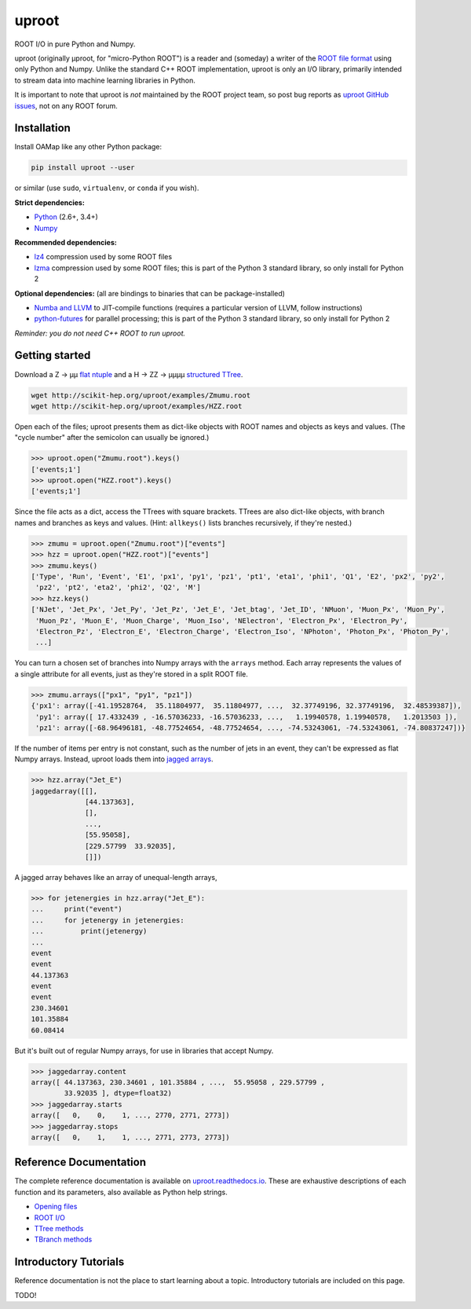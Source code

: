 .. inclusion-marker-1-do-not-remove

uproot
======

.. image:: https://travis-ci.org/scikit-hep/uproot.svg?branch=master
   :target: https://travis-ci.org/scikit-hep/uproot

ROOT I/O in pure Python and Numpy.

uproot (originally μproot, for "micro-Python ROOT") is a reader and (someday) a writer of the `ROOT file format <https://root.cern/>`_ using only Python and Numpy. Unlike the standard C++ ROOT implementation, uproot is only an I/O library, primarily intended to stream data into machine learning libraries in Python.

It is important to note that uproot is *not* maintained by the ROOT project team, so post bug reports as `uproot GitHub issues <https://github.com/scikit-hep/uproot/issues>`_, not on any ROOT forum.

.. inclusion-marker-2-do-not-remove

Installation
------------

Install OAMap like any other Python package:

.. code-block:: bash

    pip install uproot --user

or similar (use ``sudo``, ``virtualenv``, or ``conda`` if you wish).

**Strict dependencies:**

- `Python <http://docs.python-guide.org/en/latest/starting/installation/>`_ (2.6+, 3.4+)
- `Numpy <https://scipy.org/install.html>`_

**Recommended dependencies:**

- `lz4 <https://anaconda.org/anaconda/lz4>`_ compression used by some ROOT files
- `lzma <https://anaconda.org/anaconda/lzma>`_ compression used by some ROOT files; this is part of the Python 3 standard library, so only install for Python 2

**Optional dependencies:** (all are bindings to binaries that can be package-installed)

- `Numba and LLVM <http://numba.pydata.org/numba-doc/latest/user/installing.html>`_ to JIT-compile functions (requires a particular version of LLVM, follow instructions)
- `python-futures <https://pypi.python.org/pypi/futures>`_ for parallel processing; this is part of the Python 3 standard library, so only install for Python 2

*Reminder: you do not need C++ ROOT to run uproot.*

.. inclusion-marker-3-do-not-remove

Getting started
---------------

Download a Z → μμ `flat ntuple <http://scikit-hep.org/uproot/examples/Zmumu.root>`_ and a H → ZZ → μμμμ `structured TTree <http://scikit-hep.org/uproot/examples/HZZ.root>`_.

.. code-block:: bash

    wget http://scikit-hep.org/uproot/examples/Zmumu.root
    wget http://scikit-hep.org/uproot/examples/HZZ.root

Open each of the files; uproot presents them as dict-like objects with ROOT names and objects as keys and values. (The "cycle number" after the semicolon can usually be ignored.)

.. code-block:: python

    >>> uproot.open("Zmumu.root").keys()
    ['events;1']
    >>> uproot.open("HZZ.root").keys()
    ['events;1']

Since the file acts as a dict, access the TTrees with square brackets. TTrees are also dict-like objects, with branch names and branches as keys and values. (Hint: ``allkeys()`` lists branches recursively, if they're nested.)

.. code-block:: python

    >>> zmumu = uproot.open("Zmumu.root")["events"]
    >>> hzz = uproot.open("HZZ.root")["events"]
    >>> zmumu.keys()
    ['Type', 'Run', 'Event', 'E1', 'px1', 'py1', 'pz1', 'pt1', 'eta1', 'phi1', 'Q1', 'E2', 'px2', 'py2',
     'pz2', 'pt2', 'eta2', 'phi2', 'Q2', 'M']
    >>> hzz.keys()
    ['NJet', 'Jet_Px', 'Jet_Py', 'Jet_Pz', 'Jet_E', 'Jet_btag', 'Jet_ID', 'NMuon', 'Muon_Px', 'Muon_Py',
     'Muon_Pz', 'Muon_E', 'Muon_Charge', 'Muon_Iso', 'NElectron', 'Electron_Px', 'Electron_Py',
     'Electron_Pz', 'Electron_E', 'Electron_Charge', 'Electron_Iso', 'NPhoton', 'Photon_Px', 'Photon_Py',
     ...]

You can turn a chosen set of branches into Numpy arrays with the ``arrays`` method. Each array represents the values of a single attribute for all events, just as they're stored in a split ROOT file.

.. code-block:: python

    >>> zmumu.arrays(["px1", "py1", "pz1"])
    {'px1': array([-41.19528764,  35.11804977,  35.11804977, ...,  32.37749196, 32.37749196,  32.48539387]),
     'py1': array([ 17.4332439 , -16.57036233, -16.57036233, ...,   1.19940578, 1.19940578,   1.2013503 ]),
     'pz1': array([-68.96496181, -48.77524654, -48.77524654, ..., -74.53243061, -74.53243061, -74.80837247])}

If the number of items per entry is not constant, such as the number of jets in an event, they can't be expressed as flat Numpy arrays. Instead, uproot loads them into `jagged arrays <https://en.wikipedia.org/wiki/Jagged_array>`_.

.. code-block:: python

>>> hzz.array("Jet_E")
jaggedarray([[],
             [44.137363],
             [],
             ...,
             [55.95058],
             [229.57799  33.92035],
             []])

A jagged array behaves like an array of unequal-length arrays,

.. code-block:: python

    >>> for jetenergies in hzz.array("Jet_E"):
    ...     print("event")
    ...     for jetenergy in jetenergies:
    ...         print(jetenergy)
    ...
    event
    event
    44.137363
    event
    event
    230.34601
    101.35884
    60.08414

But it's built out of regular Numpy arrays, for use in libraries that accept Numpy.

.. code-block:: python

    >>> jaggedarray.content
    array([ 44.137363, 230.34601 , 101.35884 , ...,  55.95058 , 229.57799 ,
            33.92035 ], dtype=float32)
    >>> jaggedarray.starts
    array([   0,    0,    1, ..., 2770, 2771, 2773])
    >>> jaggedarray.stops
    array([   0,    1,    1, ..., 2771, 2773, 2773])

.. inclusion-marker-4-do-not-remove

Reference Documentation
-----------------------

The complete reference documentation is available on `uproot.readthedocs.io <http://uproot.readthedocs.io/en/latest/>`_. These are exhaustive descriptions of each function and its parameters, also available as Python help strings.

- `Opening files <http://uproot.readthedocs.io/en/latest/opening-files.html>`_
- `ROOT I/O <http://uproot.readthedocs.io/en/latest/root-io.html>`_
- `TTree methods <http://uproot.readthedocs.io/en/latest/ttree-handling.html#uproot-tree-ttreemethods>`_
- `TBranch methods <http://uproot.readthedocs.io/en/latest/ttree-handling.html#uproot-tree-tbranchmethods>`_

.. inclusion-marker-5-do-not-remove

Introductory Tutorials
----------------------

Reference documentation is not the place to start learning about a topic. Introductory tutorials are included on this page.

TODO!

..
   Capabilities
   ------------

   uproot is primarily intended for moving data between `ROOT TTrees <https://root.cern.ch/root/htmldoc/guides/users-guide/Trees.html>`_ and `Numpy arrays <http://www.scipy-lectures.org/intro/numpy/array_object.html>`_. Therefore, it works best on ROOT files containing tabular (flat ntuple) data, but it can also handle structured data, such as ``vector<double>`` or even arbitrary classes, thanks to `ROOT's streamer mechanism <https://root.cern.ch/root/html534/guides/users-guide/InputOutput.html#streamers>`_. Since ROOT was designed for C++ data structures, uproot has an open-ended API for interpreting data— if the default interpretations do not appeal to you, you can modify byte-level reading to fill your own data structures.

   In brief, uproot

   - reads TTree data as flat Numpy arrays, `jagged arrays <https://en.wikipedia.org/wiki/Jagged_array>`_ for data like ``vector<double>``, or `namedtuples <https://pymotw.com/2/collections/namedtuple.html>`_ for arbitrary classes.
   - reads any kind of object (such as histograms or fit functions) from a ROOT file, generating Python classes with the appropriate data members.
   - creates new arrays or fills user-provided arrays, if desired.
   - iterates over collections of files, similar to ROOT's TChain but as a loop over aligned sets of arrays.
   - parallelizes read operations using Python's `executor interface <https://www.blog.pythonlibrary.org/2016/08/03/python-3-concurrency-the-concurrent-futures-module/>`_ (reading and decompressing are both performed in parallel).
   - provides hooks to cache repeated reads.
   - has low-level access to ROOT's basket structure. Basket-reading from uncompressed, memory-mapped files incurs zero copies.
   - memory-mapped file reading by default; `XRootD for remote file servers <http://xrootd.org/>`_.

   The objects read from a ROOT file into Python are only data containers, lacking methods and bound functions written in C++. However, uproot recognizes some objects (most notably TTree) and imbues them with relevant Python methods. The collection of recognized methods will grow as needed and you can add your own.

   uproot 3.0 will be able to write data to ROOT files.

   Dependencies
   ------------

   For basic use, only **Python 2.6, 2.7, or 3.4+** and **Numpy 1.4+** are required. The following unlock extra features:

   - **Numba** (`pip <https://pypi.python.org/pypi/numba/0.35.0>`_, `conda <https://anaconda.org/numba/numba>`_) accelerates the reading of some data types. Since Numba is a Python compiler, you can also use it to speed up your analysis code. All data read out of TTrees is Numba-aware and can be used in Numba-accelerated functions.
   - **python-lzma** (`pip <https://pypi.python.org/pypi/backports.lzma>`_, `conda <https://anaconda.org/conda-forge/backports.lzma>`_) decompresses LZMA, one of the three algorithms used to encode ROOT data. This library is only needed for Python 2 because it is part of Python 3's standard library (like zlib, the most common compression algorithm used in ROOT).
   - **python-lz4** (`pip <https://pypi.python.org/pypi/lz4>`_, `conda <https://anaconda.org/anaconda/lz4>`_) decompresses LZ4, another algorithm used to compress some ROOT data.
   - **python-futures** (`pip <https://pypi.python.org/pypi/futures>`_, `conda <https://anaconda.org/anaconda/futures>`_) is a backport of the Python 3 parallelization interface. You only need this for Python 2.
   - **pyxrootd** (no pip, `conda <https://anaconda.org/search?q=xrootd>`_, `source <http://xrootd.org/dload.html>`_) accesses files using the XRootD (``root://``) protocol. (Hint: if you install XRootD from source, you may have to set ``PYTHONPATH`` and ``LD_LIBRARY_PATH``. XRootD's Python library is part of the C++ installation; avoid the external Python wrapper, which was XRootD 3 and below.)

   *Reminder: you do not need C++ ROOT to run uproot.*

   Performance
   -----------

   Despite Python's reputation as a slow language, uproot performs favorably to the standard C++ ROOT implementation because the majority of the processing is performed in `Numpy <http://www.numpy.org/>`_ calls. Special cases that can't be implemented in Numpy are implemented in `Numba <http://numba.pydata.org/>`_, which accelerates your code if you have Numba installed.

   Since these libraries are executed as or generate native bytecode, the usual Python speed constraints do not apply. (They even release the `Python GIL <https://opensource.com/article/17/4/grok-gil>`_ for good multithreaded scaling.)

   .. todo:: Update performance tests for uproot 2.0 and link to a separate page for performance plots.

   Why not PyROOT?
   ---------------

   `PyROOT <https://root.cern.ch/pyroot>`_ is a part of C++ ROOT that generates Python bindings on the fly. It requires C++ ROOT to be installed and provides the full power of ROOT, not just I/O. By nature of its design, however, it is very slow: type-checking, bounds checking, etc. are performed in real time. Also, Python's memory management does not perfectly mirror ROOT's ownership policies, leading to some surprising behavior.

   Why not root_numpy?
   -------------------

   `root_numpy <http://scikit-hep.org/root_numpy/index.html>`_ is a Cython project built on top of C++ ROOT. Unlike uproot, it requires C++ ROOT to be installed, but like uproot it copies data between TTrees and Numpy arrays. Although root_numpy is a little faster than ``TTree::Draw`` (because it uses a similar mechanism), uproot is much faster, particularly for jagged arrays (``vector<double>``).
